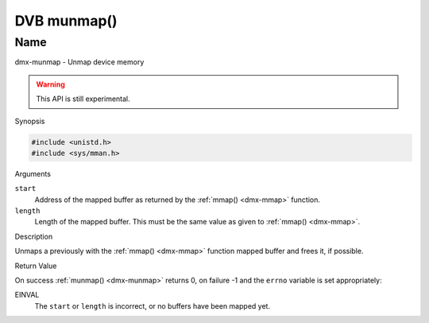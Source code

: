 .. _dmx-munmap:

************
DVB munmap()
************

Name
====

dmx-munmap - Unmap device memory

.. warning:: This API is still experimental.


Synopsis

.. code-block:: c

    #include <unistd.h>
    #include <sys/mman.h>


.. c:function:: int munmap( void *start, size_t length )
    :name: dmx-munmap

Arguments

``start``
    Address of the mapped buffer as returned by the
    :ref:`mmap() <dmx-mmap>` function.

``length``
    Length of the mapped buffer. This must be the same value as given to
    :ref:`mmap() <dmx-mmap>`.


Description

Unmaps a previously with the :ref:`mmap() <dmx-mmap>` function mapped
buffer and frees it, if possible.


Return Value

On success :ref:`munmap() <dmx-munmap>` returns 0, on failure -1 and the
``errno`` variable is set appropriately:

EINVAL
    The ``start`` or ``length`` is incorrect, or no buffers have been
    mapped yet.
